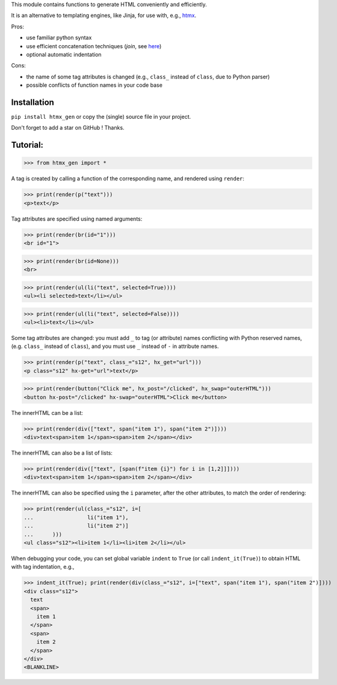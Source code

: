 This module contains functions to generate HTML conveniently and efficiently.

It is an alternative to templating engines, like Jinja,
for use with, e.g., `htmx <https://htmx.org/>`__.

Pros:

- use familiar python syntax

- use efficient concatenation techniques (`join`, see `here <https://python.plainenglish.io/concatenating-strings-efficiently-in-python-9bfc8e8d6f6e>`__)

- optional automatic indentation

Cons:

- the name of some tag attributes is changed (e.g., ``class_`` instead of ``class``, due to Python parser)

- possible conflicts of function names in your code base


Installation
------------
``pip install htmx_gen`` or copy the (single) source file in your project.

Don't forget to add a star on GitHub ! Thanks.


Tutorial:
---------

>>> from htmx_gen import *

A tag is created by calling a function of the corresponding name,
and rendered using ``render``:

>>> print(render(p("text")))
<p>text</p>


Tag attributes are specified using named arguments:

>>> print(render(br(id="1")))
<br id="1">

>>> print(render(br(id=None)))
<br>

>>> print(render(ul(li("text", selected=True))))
<ul><li selected>text</li></ul>

>>> print(render(ul(li("text", selected=False))))
<ul><li>text</li></ul>


Some tag attributes are changed: you must add ``_`` to tag (or attribute) names
conflicting with Python reserved names, (e.g. ``class_`` instead of ``class``),
and you must use ``_`` instead of ``-`` in attribute names.

>>> print(render(p("text", class_="s12", hx_get="url")))
<p class="s12" hx-get="url">text</p>

>>> print(render(button("Click me", hx_post="/clicked", hx_swap="outerHTML")))
<button hx-post="/clicked" hx-swap="outerHTML">Click me</button>


The innerHTML can be a list:

>>> print(render(div(["text", span("item 1"), span("item 2")])))
<div>text<span>item 1</span><span>item 2</span></div>

The innerHTML can also be a list of lists:

>>> print(render(div(["text", [span(f"item {i}") for i in [1,2]]])))
<div>text<span>item 1</span><span>item 2</span></div>


The innerHTML can also be specified using the ``i`` parameter,
after the other attributes, to match the order of rendering:

>>> print(render(ul(class_="s12", i=[
...                 li("item 1"),
...                 li("item 2")]
...      )))
<ul class="s12"><li>item 1</li><li>item 2</li></ul>


When debugging your code, you can set global variable ``indent`` to ``True``
(or call ``indent_it(True)``) to obtain HTML with tag indentation, e.g.,

>>> indent_it(True); print(render(div(class_="s12", i=["text", span("item 1"), span("item 2")])))
<div class="s12">
  text
  <span>
    item 1
  </span>
  <span>
    item 2
  </span>
</div>
<BLANKLINE>
